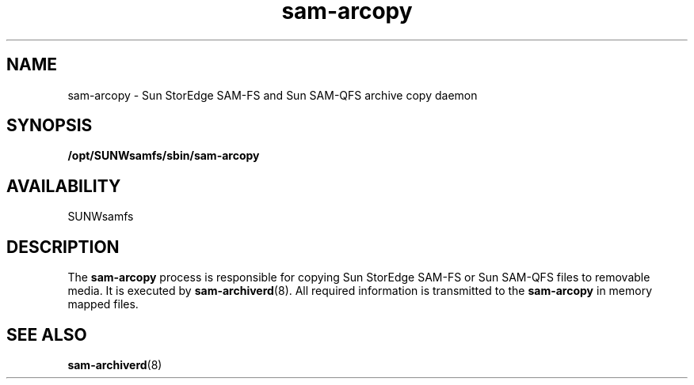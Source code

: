 .\" $Revision: 1.18 $
.ds ]W Sun Microsystems
.\" SAM-QFS_notice_begin
.\"
.\" CDDL HEADER START
.\"
.\" The contents of this file are subject to the terms of the
.\" Common Development and Distribution License (the "License").
.\" You may not use this file except in compliance with the License.
.\"
.\" You can obtain a copy of the license at pkg/OPENSOLARIS.LICENSE
.\" or https://illumos.org/license/CDDL.
.\" See the License for the specific language governing permissions
.\" and limitations under the License.
.\"
.\" When distributing Covered Code, include this CDDL HEADER in each
.\" file and include the License file at pkg/OPENSOLARIS.LICENSE.
.\" If applicable, add the following below this CDDL HEADER, with the
.\" fields enclosed by brackets "[]" replaced with your own identifying
.\" information: Portions Copyright [yyyy] [name of copyright owner]
.\"
.\" CDDL HEADER END
.\"
.\" Copyright 2009 Sun Microsystems, Inc.  All rights reserved.
.\" Use is subject to license terms.
.\"
.\" SAM-QFS_notice_end
.TH sam-arcopy 8 "20 Sep 20026"
.SH NAME
sam-arcopy \- Sun StorEdge \%SAM-FS and Sun \%SAM-QFS archive copy daemon
.SH SYNOPSIS
.B /opt/SUNWsamfs/sbin/sam-arcopy 
.SH AVAILABILITY
.LP
SUNWsamfs
.SH DESCRIPTION
The
.B sam-arcopy
process is responsible for copying Sun StorEdge \%SAM-FS
or Sun \%SAM-QFS
files to removable media.  It is executed by
.BR sam-archiverd (8).
All required information is transmitted to the
.B sam-arcopy
in memory mapped files.
.SH SEE ALSO
.BR sam-archiverd (8)

